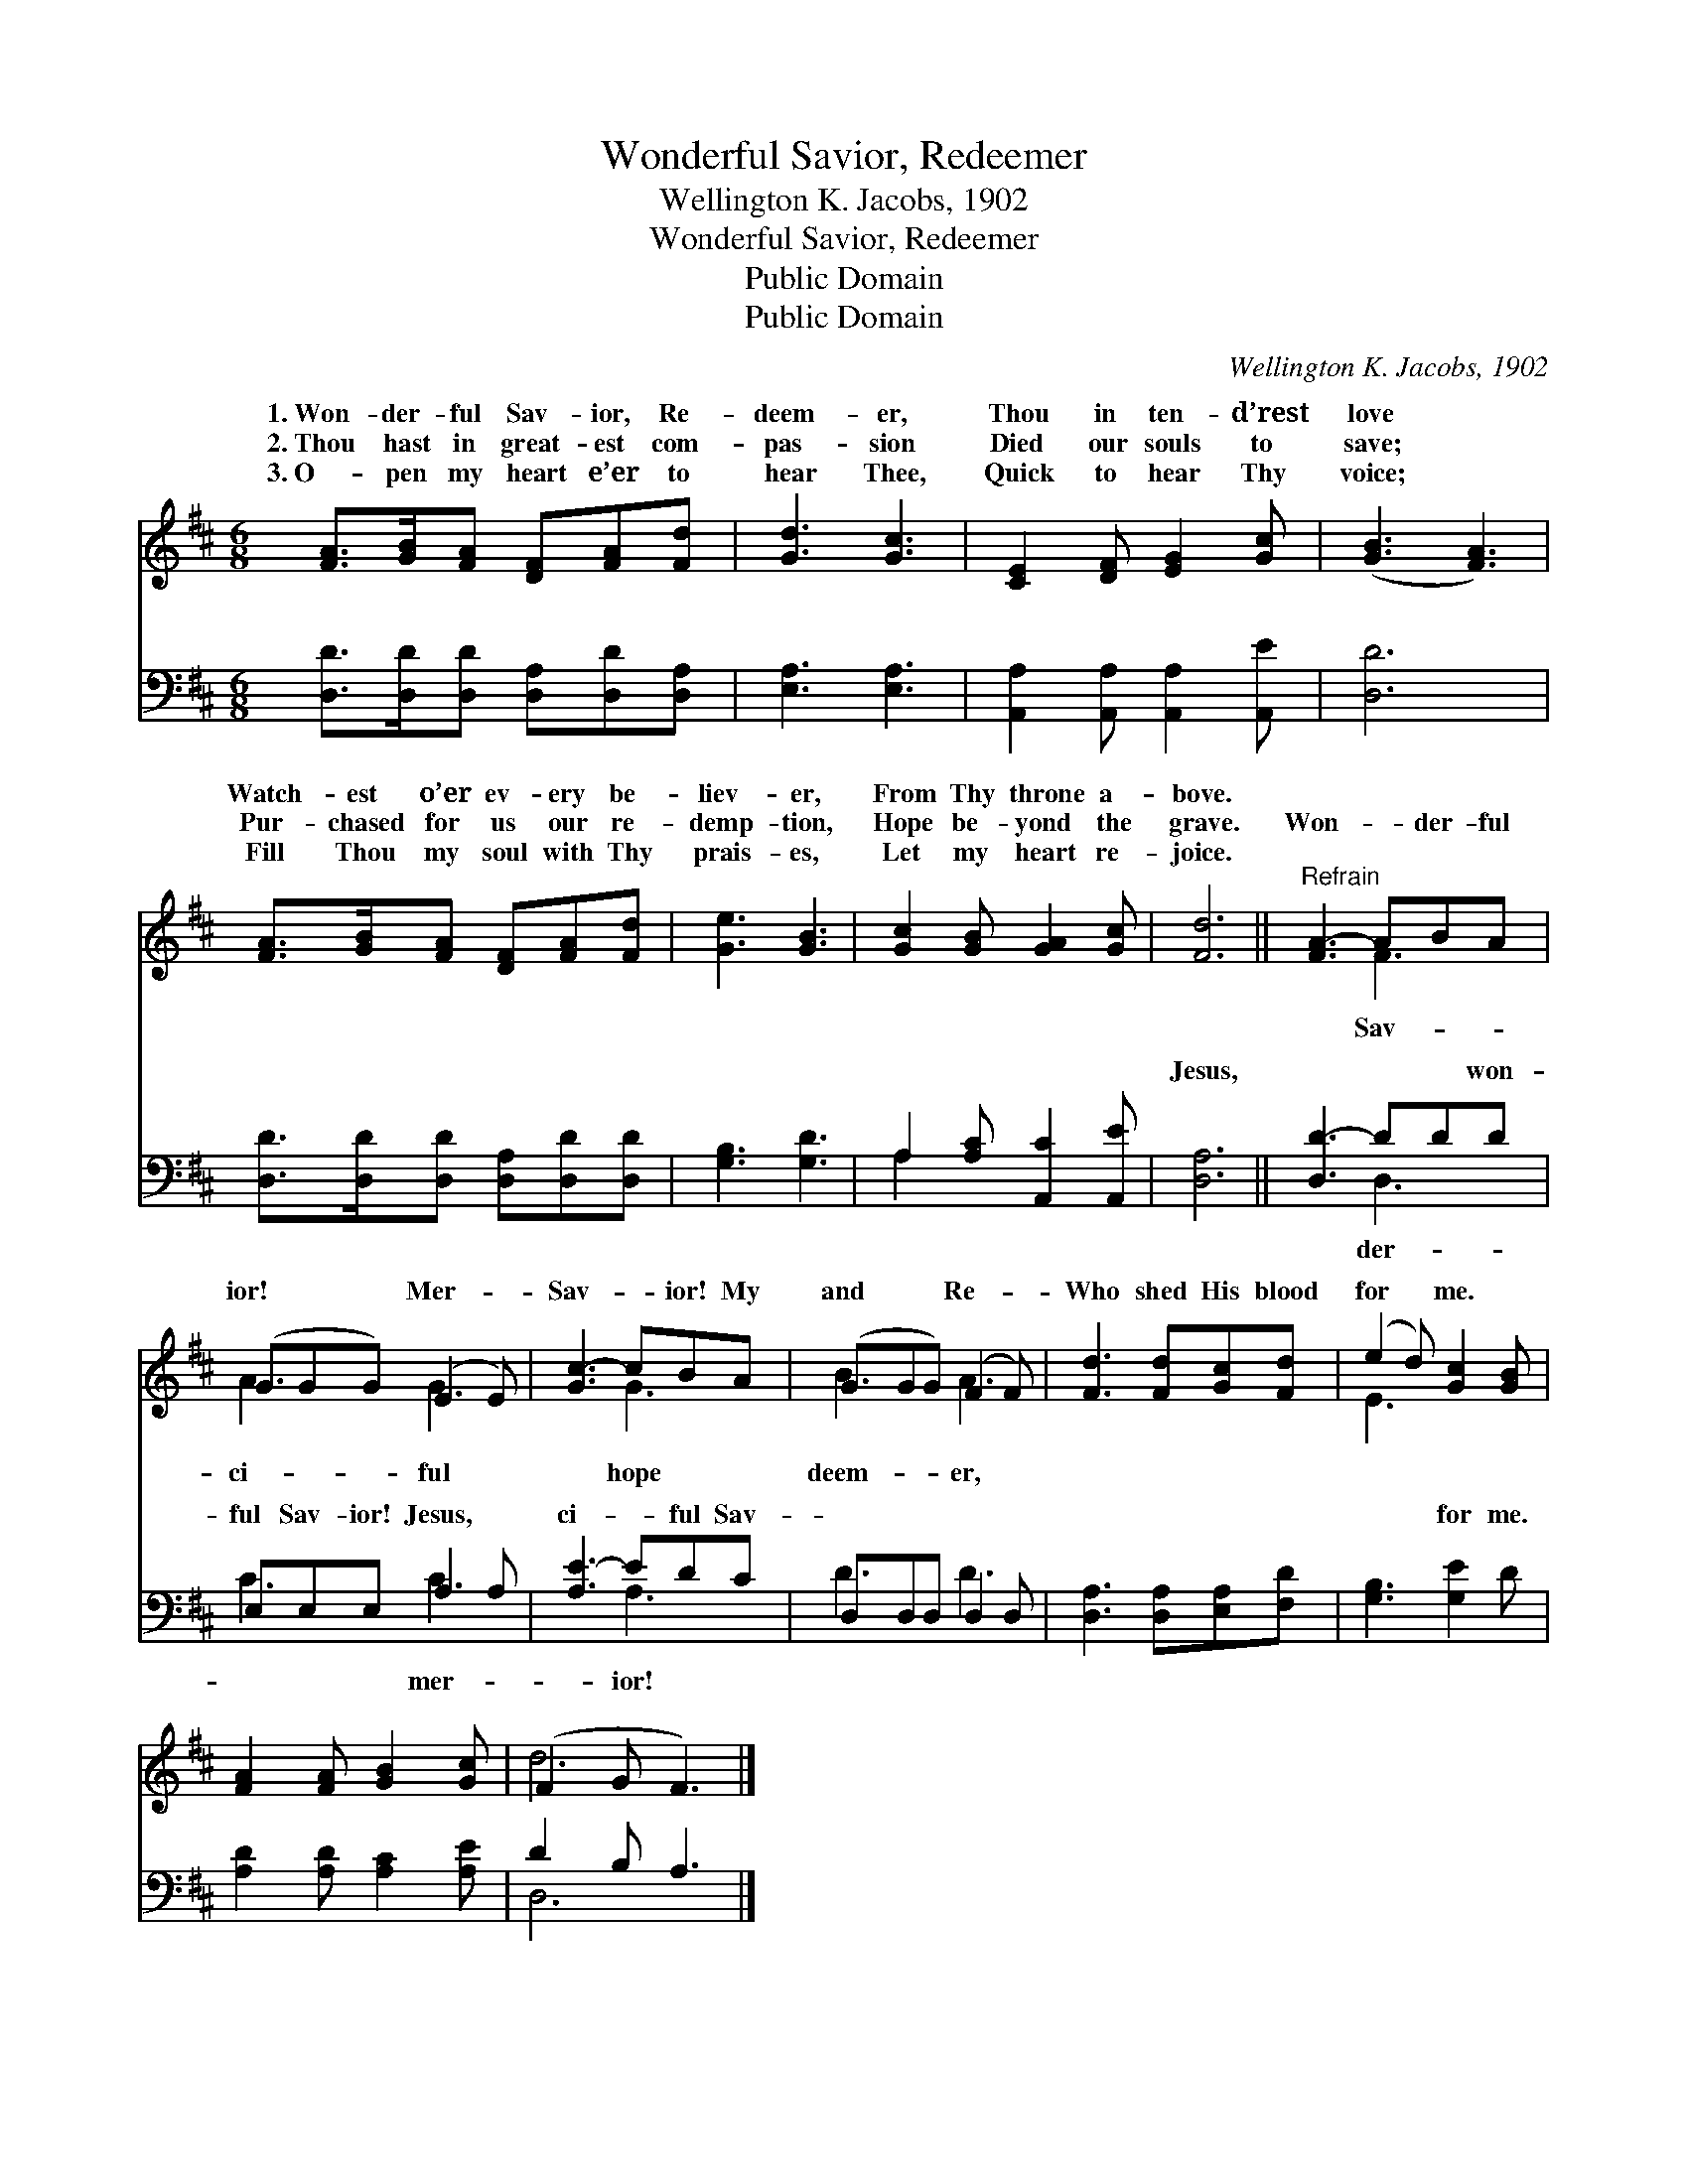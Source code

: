 X:1
T:Wonderful Savior, Redeemer
T:Wellington K. Jacobs, 1902
T:Wonderful Savior, Redeemer
T:Public Domain
T:Public Domain
C:Wellington K. Jacobs, 1902
Z:Public Domain
%%score ( 1 2 ) ( 3 4 )
L:1/8
M:6/8
K:D
V:1 treble 
V:2 treble 
V:3 bass 
V:4 bass 
V:1
 [FA]>[GB][FA] [DF][FA][Fd] | [Gd]3 [Gc]3 | [CE]2 [DF] [EG]2 [Gc] | ([GB]3 [FA]3) | %4
w: 1.~Won- der- ful Sav- ior, Re-|deem- er,|Thou in ten- d’rest|love *|
w: 2.~Thou hast in great- est com-|pas- sion|Died our souls to|save; *|
w: 3.~O- pen my heart e’er to|hear Thee,|Quick to hear Thy|voice; *|
 [FA]>[GB][FA] [DF][FA][Fd] | [Ge]3 [GB]3 | [Gc]2 [GB] [GA]2 [Gc] | [Fd]6 ||"^Refrain" [FA-]3 ABA | %9
w: Watch- est o’er ev- ery be-|liev- er,|From Thy throne a-|bove.||
w: Pur- chased for us our re-|demp- tion,|Hope be- yond the|grave.|Won- * der- ful|
w: Fill Thou my soul with Thy|prais- es,|Let my heart re-|joice.||
 (GGG) (E2 E) | [Gc-]3 cBA | (GGG) (F2 F) | [Fd]3 [Fd][Gc][Fd] | (e2 d) [Gc]2 [GB] | %14
w: |||||
w: ior! * * Mer- *|Sav- * ior! My|and * * Re- *|Who shed His blood|for * me. *|
w: |||||
 [FA]2 [FA] [GB]2 [Gc] | (F2 G F3) |] %16
w: ||
w: ||
w: ||
V:2
 x6 | x6 | x6 | x6 | x6 | x6 | x6 | x6 || x3 F3 | A3 G3 | x3 G3 | B3 A3 | x6 | E3 x3 | x6 | d6 |] %16
w: ||||||||||||||||
w: ||||||||Sav-|ci- ful|hope|deem- er,|||||
V:3
 [D,D]>[D,D][D,D] [D,A,][D,D][D,A,] | [E,A,]3 [E,A,]3 | [A,,A,]2 [A,,A,] [A,,A,]2 [A,,E] | [D,D]6 | %4
w: ~ ~ ~ ~ ~ ~|~ ~|~ ~ ~ ~|~|
 [D,D]>[D,D][D,D] [D,A,][D,D][D,D] | [G,B,]3 [G,D]3 | A,2 [A,C] [A,,C]2 [A,,E] | [D,A,]6 || %8
w: ~ ~ ~ ~ ~ ~|~ ~|~ ~ ~ ~|Jesus,|
 [D,D-]3 DDD | E,E,E, A,2 A, | [A,E-]3 EDC | D,D,D, D,2 D, | [D,A,]3 [D,A,][E,A,][F,D] | %13
w: ~ * ~ won-|ful Sav- ior! Jesus, ~|ci- * ful Sav-|~ ~ ~ ~ ~|~ ~ ~ ~|
 [G,B,]3 [G,E]2 D | [A,D]2 [A,D] [A,C]2 [A,E] | D2 B, A,3 |] %16
w: ~ for me.|||
V:4
 x6 | x6 | x6 | x6 | x6 | x6 | A,2 x4 | x6 || x3 D,3 | C3 C3 | x3 A,3 | D3 D3 | x6 | x6 | x6 | %15
w: ||||||~||der-|~ mer-|ior!|~ ~||||
 D,6 |] %16
w: |

